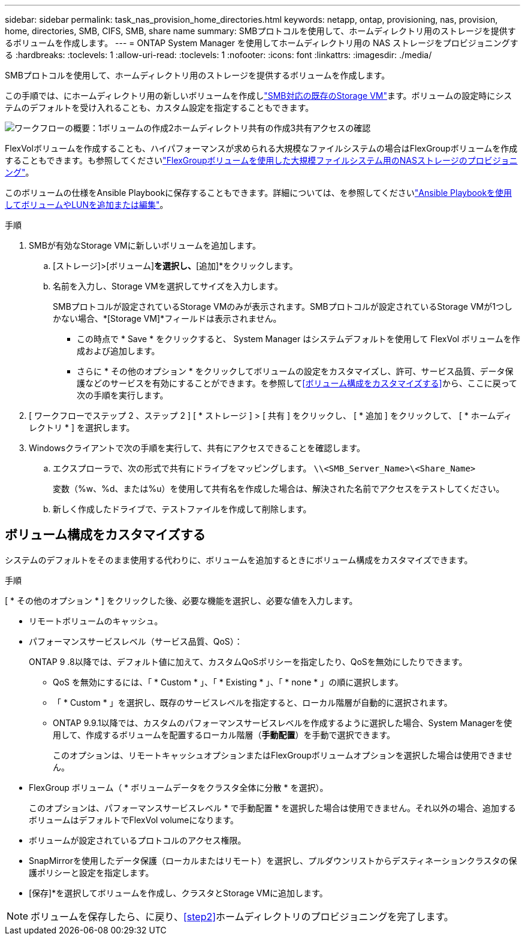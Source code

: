---
sidebar: sidebar 
permalink: task_nas_provision_home_directories.html 
keywords: netapp, ontap, provisioning, nas, provision, home, directories, SMB, CIFS, SMB, share name 
summary: SMBプロトコルを使用して、ホームディレクトリ用のストレージを提供するボリュームを作成します。 
---
= ONTAP System Manager を使用してホームディレクトリ用の NAS ストレージをプロビジョニングする
:hardbreaks:
:toclevels: 1
:allow-uri-read: 
:toclevels: 1
:nofooter: 
:icons: font
:linkattrs: 
:imagesdir: ./media/


[role="lead"]
SMBプロトコルを使用して、ホームディレクトリ用のストレージを提供するボリュームを作成します。

この手順では、にホームディレクトリ用の新しいボリュームを作成しlink:task_nas_enable_windows_smb.html["SMB対応の既存のStorage VM"]ます。ボリュームの設定時にシステムのデフォルトを受け入れることも、カスタム設定を指定することもできます。

image:workflow_nas_provision_home_directories.gif["ワークフローの概要：1ボリュームの作成2ホームディレクトリ共有の作成3共有アクセスの確認"]

FlexVolボリュームを作成することも、ハイパフォーマンスが求められる大規模なファイルシステムの場合はFlexGroupボリュームを作成することもできます。も参照してくださいlink:task_nas_provision_flexgroup.html["FlexGroupボリュームを使用した大規模ファイルシステム用のNASストレージのプロビジョニング"]。

このボリュームの仕様をAnsible Playbookに保存することもできます。詳細については、を参照してくださいlink:task_admin_use_ansible_playbooks_add_edit_volumes_luns.html["Ansible Playbookを使用してボリュームやLUNを追加または編集"]。

.手順
. SMBが有効なStorage VMに新しいボリュームを追加します。
+
.. [ストレージ]>[ボリューム]*を選択し、*[追加]*をクリックします。
.. 名前を入力し、Storage VMを選択してサイズを入力します。
+
SMBプロトコルが設定されているStorage VMのみが表示されます。SMBプロトコルが設定されているStorage VMが1つしかない場合、*[Storage VM]*フィールドは表示されません。

+
*** この時点で * Save * をクリックすると、 System Manager はシステムデフォルトを使用して FlexVol ボリュームを作成および追加します。
*** さらに * その他のオプション * をクリックしてボリュームの設定をカスタマイズし、許可、サービス品質、データ保護などのサービスを有効にすることができます。を参照して<<ボリューム構成をカスタマイズする>>から、ここに戻って次の手順を実行します。




. [ ワークフローでステップ 2 、ステップ 2 ] [ * ストレージ ] > [ 共有 ] をクリックし、 [ * 追加 ] をクリックして、 [ * ホームディレクトリ * ] を選択します。
. Windowsクライアントで次の手順を実行して、共有にアクセスできることを確認します。
+
.. エクスプローラで、次の形式で共有にドライブをマッピングします。 `\\<SMB_Server_Name>\<Share_Name>`
+
変数（%w、%d、または%u）を使用して共有名を作成した場合は、解決された名前でアクセスをテストしてください。

.. 新しく作成したドライブで、テストファイルを作成して削除します。






== ボリューム構成をカスタマイズする

システムのデフォルトをそのまま使用する代わりに、ボリュームを追加するときにボリューム構成をカスタマイズできます。

.手順
[ * その他のオプション * ] をクリックした後、必要な機能を選択し、必要な値を入力します。

* リモートボリュームのキャッシュ。
* パフォーマンスサービスレベル（サービス品質、QoS）：
+
ONTAP 9 .8以降では、デフォルト値に加えて、カスタムQoSポリシーを指定したり、QoSを無効にしたりできます。

+
** QoS を無効にするには、「 * Custom * 」、「 * Existing * 」、「 * none * 」の順に選択します。
** 「 * Custom * 」を選択し、既存のサービスレベルを指定すると、ローカル階層が自動的に選択されます。
** ONTAP 9.9.1以降では、カスタムのパフォーマンスサービスレベルを作成するように選択した場合、System Managerを使用して、作成するボリュームを配置するローカル階層（*手動配置*）を手動で選択できます。
+
このオプションは、リモートキャッシュオプションまたはFlexGroupボリュームオプションを選択した場合は使用できません。



* FlexGroup ボリューム（ * ボリュームデータをクラスタ全体に分散 * を選択）。
+
このオプションは、パフォーマンスサービスレベル * で手動配置 * を選択した場合は使用できません。それ以外の場合、追加するボリュームはデフォルトでFlexVol volumeになります。

* ボリュームが設定されているプロトコルのアクセス権限。
* SnapMirrorを使用したデータ保護（ローカルまたはリモート）を選択し、プルダウンリストからデスティネーションクラスタの保護ポリシーと設定を指定します。
* [保存]*を選択してボリュームを作成し、クラスタとStorage VMに追加します。



NOTE: ボリュームを保存したら、に戻り、<<step2>>ホームディレクトリのプロビジョニングを完了します。
